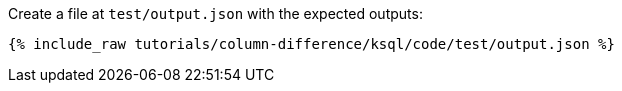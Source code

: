 Create a file at `test/output.json` with the expected outputs:

+++++
<pre class="snippet"><code class="json">{% include_raw tutorials/column-difference/ksql/code/test/output.json %}</code></pre>
+++++
